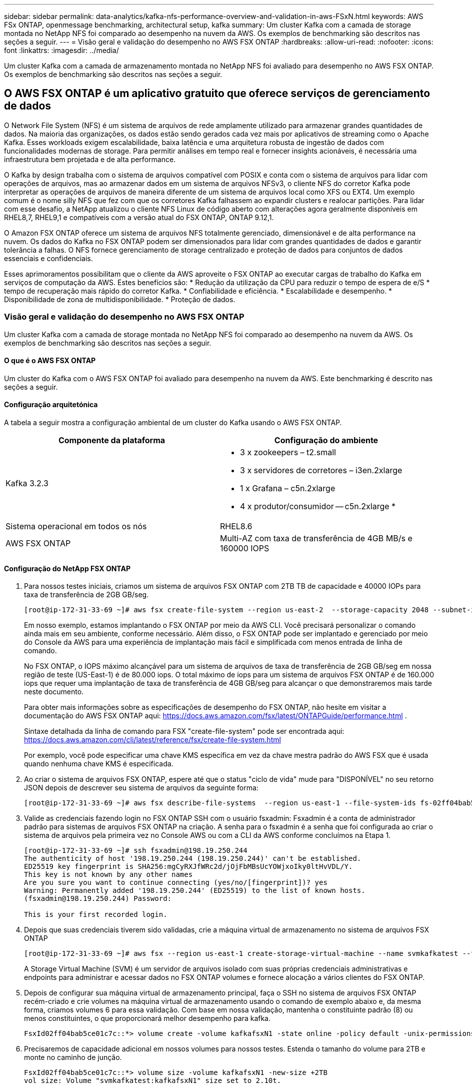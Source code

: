 ---
sidebar: sidebar 
permalink: data-analytics/kafka-nfs-performance-overview-and-validation-in-aws-FSxN.html 
keywords: AWS FSx ONTAP, openmessage benchmarking, architectural setup, kafka 
summary: Um cluster Kafka com a camada de storage montada no NetApp NFS foi comparado ao desempenho na nuvem da AWS. Os exemplos de benchmarking são descritos nas seções a seguir. 
---
= Visão geral e validação do desempenho no AWS FSX ONTAP
:hardbreaks:
:allow-uri-read: 
:nofooter: 
:icons: font
:linkattrs: 
:imagesdir: ../media/


[role="lead"]
Um cluster Kafka com a camada de armazenamento montada no NetApp NFS foi avaliado para desempenho no AWS FSX ONTAP. Os exemplos de benchmarking são descritos nas seções a seguir.



== O AWS FSX ONTAP é um aplicativo gratuito que oferece serviços de gerenciamento de dados

O Network File System (NFS) é um sistema de arquivos de rede amplamente utilizado para armazenar grandes quantidades de dados. Na maioria das organizações, os dados estão sendo gerados cada vez mais por aplicativos de streaming como o Apache Kafka. Esses workloads exigem escalabilidade, baixa latência e uma arquitetura robusta de ingestão de dados com funcionalidades modernas de storage. Para permitir análises em tempo real e fornecer insights acionáveis, é necessária uma infraestrutura bem projetada e de alta performance.

O Kafka by design trabalha com o sistema de arquivos compatível com POSIX e conta com o sistema de arquivos para lidar com operações de arquivos, mas ao armazenar dados em um sistema de arquivos NFSv3, o cliente NFS do corretor Kafka pode interpretar as operações de arquivos de maneira diferente de um sistema de arquivos local como XFS ou EXT4. Um exemplo comum é o nome silly NFS que fez com que os corretores Kafka falhassem ao expandir clusters e realocar partições. Para lidar com esse desafio, a NetApp atualizou o cliente NFS Linux de código aberto com alterações agora geralmente disponíveis em RHEL8,7, RHEL9,1 e compatíveis com a versão atual do FSX ONTAP, ONTAP 9.12,1.

O Amazon FSX ONTAP oferece um sistema de arquivos NFS totalmente gerenciado, dimensionável e de alta performance na nuvem. Os dados do Kafka no FSX ONTAP podem ser dimensionados para lidar com grandes quantidades de dados e garantir tolerância a falhas. O NFS fornece gerenciamento de storage centralizado e proteção de dados para conjuntos de dados essenciais e confidenciais.

Esses aprimoramentos possibilitam que o cliente da AWS aproveite o FSX ONTAP ao executar cargas de trabalho do Kafka em serviços de computação da AWS. Estes benefícios são: * Redução da utilização da CPU para reduzir o tempo de espera de e/S * tempo de recuperação mais rápido do corretor Kafka. * Confiabilidade e eficiência. * Escalabilidade e desempenho. * Disponibilidade de zona de multidisponibilidade. * Proteção de dados.



=== Visão geral e validação do desempenho no AWS FSX ONTAP

Um cluster Kafka com a camada de storage montada no NetApp NFS foi comparado ao desempenho na nuvem da AWS. Os exemplos de benchmarking são descritos nas seções a seguir.



==== O que é o AWS FSX ONTAP

Um cluster do Kafka com o AWS FSX ONTAP foi avaliado para desempenho na nuvem da AWS. Este benchmarking é descrito nas seções a seguir.



==== Configuração arquitetónica

A tabela a seguir mostra a configuração ambiental de um cluster do Kafka usando o AWS FSX ONTAP.

|===
| Componente da plataforma | Configuração do ambiente 


| Kafka 3.2.3  a| 
* 3 x zookeepers – t2.small
* 3 x servidores de corretores – i3en.2xlarge
* 1 x Grafana – c5n.2xlarge
* 4 x produtor/consumidor -- c5n.2xlarge *




| Sistema operacional em todos os nós | RHEL8.6 


| AWS FSX ONTAP | Multi-AZ com taxa de transferência de 4GB MB/s e 160000 IOPS 
|===


==== Configuração do NetApp FSX ONTAP

. Para nossos testes iniciais, criamos um sistema de arquivos FSX ONTAP com 2TB TB de capacidade e 40000 IOPs para taxa de transferência de 2GB GB/seg.
+
....
[root@ip-172-31-33-69 ~]# aws fsx create-file-system --region us-east-2  --storage-capacity 2048 --subnet-ids <desired subnet 1> subnet-<desired subnet 2> --file-system-type ONTAP --ontap-configuration DeploymentType=MULTI_AZ_HA_1,ThroughputCapacity=2048,PreferredSubnetId=<desired primary subnet>,FsxAdminPassword=<new password>,DiskIopsConfiguration="{Mode=USER_PROVISIONED,Iops=40000"}
....
+
Em nosso exemplo, estamos implantando o FSX ONTAP por meio da AWS CLI. Você precisará personalizar o comando ainda mais em seu ambiente, conforme necessário. Além disso, o FSX ONTAP pode ser implantado e gerenciado por meio do Console da AWS para uma experiência de implantação mais fácil e simplificada com menos entrada de linha de comando.

+
No FSX ONTAP, o IOPS máximo alcançável para um sistema de arquivos de taxa de transferência de 2GB GB/seg em nossa região de teste (US-East-1) é de 80.000 iops. O total máximo de iops para um sistema de arquivos FSX ONTAP é de 160.000 iops que requer uma implantação de taxa de transferência de 4GB GB/seg para alcançar o que demonstraremos mais tarde neste documento.

+
Para obter mais informações sobre as especificações de desempenho do FSX ONTAP, não hesite em visitar a documentação do AWS FSX ONTAP aqui: https://docs.aws.amazon.com/fsx/latest/ONTAPGuide/performance.html[] .

+
Sintaxe detalhada da linha de comando para FSX "create-file-system" pode ser encontrada aqui: https://docs.aws.amazon.com/cli/latest/reference/fsx/create-file-system.html[]

+
Por exemplo, você pode especificar uma chave KMS específica em vez da chave mestra padrão do AWS FSX que é usada quando nenhuma chave KMS é especificada.

. Ao criar o sistema de arquivos FSX ONTAP, espere até que o status "ciclo de vida" mude para "DISPONÍVEL" no seu retorno JSON depois de descrever seu sistema de arquivos da seguinte forma:
+
....
[root@ip-172-31-33-69 ~]# aws fsx describe-file-systems  --region us-east-1 --file-system-ids fs-02ff04bab5ce01c7c
....
. Valide as credenciais fazendo login no FSX ONTAP SSH com o usuário fsxadmin: Fsxadmin é a conta de administrador padrão para sistemas de arquivos FSX ONTAP na criação. A senha para o fsxadmin é a senha que foi configurada ao criar o sistema de arquivos pela primeira vez no Console AWS ou com a CLI da AWS conforme concluímos na Etapa 1.
+
....
[root@ip-172-31-33-69 ~]# ssh fsxadmin@198.19.250.244
The authenticity of host '198.19.250.244 (198.19.250.244)' can't be established.
ED25519 key fingerprint is SHA256:mgCyRXJfWRc2d/jOjFbMBsUcYOWjxoIky0ltHvVDL/Y.
This key is not known by any other names
Are you sure you want to continue connecting (yes/no/[fingerprint])? yes
Warning: Permanently added '198.19.250.244' (ED25519) to the list of known hosts.
(fsxadmin@198.19.250.244) Password:

This is your first recorded login.
....
. Depois que suas credenciais tiverem sido validadas, crie a máquina virtual de armazenamento no sistema de arquivos FSX ONTAP
+
....
[root@ip-172-31-33-69 ~]# aws fsx --region us-east-1 create-storage-virtual-machine --name svmkafkatest --file-system-id fs-02ff04bab5ce01c7c
....
+
A Storage Virtual Machine (SVM) é um servidor de arquivos isolado com suas próprias credenciais administrativas e endpoints para administrar e acessar dados no FSX ONTAP volumes e fornece alocação a vários clientes do FSX ONTAP.

. Depois de configurar sua máquina virtual de armazenamento principal, faça o SSH no sistema de arquivos FSX ONTAP recém-criado e crie volumes na máquina virtual de armazenamento usando o comando de exemplo abaixo e, da mesma forma, criamos volumes 6 para essa validação. Com base em nossa validação, mantenha o constituinte padrão (8) ou menos constituintes, o que proporcionará melhor desempenho para kafka.
+
....
FsxId02ff04bab5ce01c7c::*> volume create -volume kafkafsxN1 -state online -policy default -unix-permissions ---rwxr-xr-x -junction-active true -type RW -snapshot-policy none  -junction-path /kafkafsxN1 -aggr-list aggr1
....
. Precisaremos de capacidade adicional em nossos volumes para nossos testes. Estenda o tamanho do volume para 2TB e monte no caminho de junção.
+
....
FsxId02ff04bab5ce01c7c::*> volume size -volume kafkafsxN1 -new-size +2TB
vol size: Volume "svmkafkatest:kafkafsxN1" size set to 2.10t.

FsxId02ff04bab5ce01c7c::*> volume size -volume kafkafsxN2 -new-size +2TB
vol size: Volume "svmkafkatest:kafkafsxN2" size set to 2.10t.

FsxId02ff04bab5ce01c7c::*> volume size -volume kafkafsxN3 -new-size +2TB
vol size: Volume "svmkafkatest:kafkafsxN3" size set to 2.10t.

FsxId02ff04bab5ce01c7c::*> volume size -volume kafkafsxN4 -new-size +2TB
vol size: Volume "svmkafkatest:kafkafsxN4" size set to 2.10t.

FsxId02ff04bab5ce01c7c::*> volume size -volume kafkafsxN5 -new-size +2TB
vol size: Volume "svmkafkatest:kafkafsxN5" size set to 2.10t.

FsxId02ff04bab5ce01c7c::*> volume size -volume kafkafsxN6 -new-size +2TB
vol size: Volume "svmkafkatest:kafkafsxN6" size set to 2.10t.

FsxId02ff04bab5ce01c7c::*> volume show -vserver svmkafkatest -volume *
Vserver   Volume       Aggregate    State      Type       Size  Available Used%
--------- ------------ ------------ ---------- ---- ---------- ---------- -----
svmkafkatest
          kafkafsxN1   -            online     RW       2.10TB     1.99TB    0%
svmkafkatest
          kafkafsxN2   -            online     RW       2.10TB     1.99TB    0%
svmkafkatest
          kafkafsxN3   -            online     RW       2.10TB     1.99TB    0%
svmkafkatest
          kafkafsxN4   -            online     RW       2.10TB     1.99TB    0%
svmkafkatest
          kafkafsxN5   -            online     RW       2.10TB     1.99TB    0%
svmkafkatest
          kafkafsxN6   -            online     RW       2.10TB     1.99TB    0%
svmkafkatest
          svmkafkatest_root
                       aggr1        online     RW          1GB    968.1MB    0%
7 entries were displayed.

FsxId02ff04bab5ce01c7c::*> volume mount -volume kafkafsxN1 -junction-path /kafkafsxN1

FsxId02ff04bab5ce01c7c::*> volume mount -volume kafkafsxN2 -junction-path /kafkafsxN2

FsxId02ff04bab5ce01c7c::*> volume mount -volume kafkafsxN3 -junction-path /kafkafsxN3

FsxId02ff04bab5ce01c7c::*> volume mount -volume kafkafsxN4 -junction-path /kafkafsxN4

FsxId02ff04bab5ce01c7c::*> volume mount -volume kafkafsxN5 -junction-path /kafkafsxN5

FsxId02ff04bab5ce01c7c::*> volume mount -volume kafkafsxN6 -junction-path /kafkafsxN6
....
+
No FSX ONTAP, os volumes podem ser thin Provisioning. Em nosso exemplo, a capacidade total de volume estendido excede a capacidade total do sistema de arquivos, então precisaremos estender a capacidade total do sistema de arquivos para desbloquear capacidade adicional de volume provisionado que demonstraremos em nosso próximo passo.

. Em seguida, para obter desempenho e capacidade adicionais, estendemos a capacidade de taxa de transferência do FSX ONTAP de 2GB GB/s para 4GB GB/s e IOPS para 160000 TB, além de capacidade de 5 TB
+
....
[root@ip-172-31-33-69 ~]# aws fsx update-file-system --region us-east-1  --storage-capacity 5120 --ontap-configuration 'ThroughputCapacity=4096,DiskIopsConfiguration={Mode=USER_PROVISIONED,Iops=160000}' --file-system-id fs-02ff04bab5ce01c7c
....
+
Sintaxe detalhada da linha de comando para FSX "update-file-system" pode ser encontrada aqui: https://docs.aws.amazon.com/cli/latest/reference/fsx/update-file-system.html[]

. Os volumes FSX ONTAP são montados com nconnect e opiões padrão em corretores Kafka
+
A imagem a seguir mostra nossa arquitetura final de um cluster Kafka baseado no FSX ONTAP:

+
image:aws-fsx-kafka-arch1.png["Esta imagem mostra a arquitetura de um cluster Kafka baseado no FSX ONTAP."]

+
** Computação. Usamos um cluster Kafka de três nós com um conjunto zookeeper de três nós em execução em servidores dedicados. Cada agente tinha seis pontos de montagem de NFS para seis volumes na instância do FSX ONTAP.
** Monitorização. Usamos dois nós para uma combinação Prometheus-Grafana. Para gerar cargas de trabalho, usamos um cluster de três nós separado que poderia produzir e consumir para este cluster Kafka.
** Armazenamento. Usamos um FSX ONTAP com seis volumes 2TB montados. O volume foi então exportado para o corretor Kafka com uma montagem NFS. Os volumes FSX ONTAP são montados com 16 sessões nconnect e opções padrão em corretores Kafka.






==== Configurações de Benchmarking OpenMessage.

Nós usamos a mesma configuração usada para o NetApp Cloud Volumes ONTAP e seus detalhes estão aqui - link:kafka-nfs-performance-overview-and-validation-in-aws.html



==== Metodologia de testes

. Um cluster Kafka foi provisionado de acordo com a especificação descrita acima usando o Terraform e o Ansible. O Terraform é usado para criar a infraestrutura usando instâncias da AWS para o cluster do Kafka e cria o cluster Kafka neles.
. Uma carga de trabalho OMB foi acionada com a configuração de carga de trabalho descrita acima e o driver Sync.
+
....
sudo bin/benchmark –drivers driver-kafka/kafka-sync.yaml workloads/1-topic-100-partitions-1kb.yaml
....
. Outro workload foi acionado com o driver de taxa de transferência com a mesma configuração de workload.
+
....
sudo bin/benchmark –drivers driver-kafka/kafka-throughput.yaml workloads/1-topic-100-partitions-1kb.yaml
....




==== Observação

Dois tipos diferentes de drivers foram usados para gerar cargas de trabalho para avaliar o desempenho de uma instância do Kafka em execução no NFS. A diferença entre os drivers é a propriedade log flush.

Para um Kafka Replication factor 1 e o FSX ONTAP:

* Taxa de transferência total gerada de forma consistente pelo driver Sync: Cerca de 3218 Mbps e desempenho máximo em cerca de 3652 Mbps.
* Taxa de transferência total gerada de forma consistente pelo driver de taxa de transferência: Cerca de 3679 Mbps e desempenho máximo em cerca de 3908 Mbps.


Para o Kafka com fator de replicação 3 e o FSX ONTAP :

* Taxa de transferência total gerada de forma consistente pelo driver Sync: Cerca de 1252 Mbps e desempenho máximo em cerca de 1382 Mbps.
* Taxa de transferência total gerada de forma consistente pelo driver de taxa de transferência: Cerca de 1218 Mbps e desempenho máximo em cerca de 1328 Mbps.


No fator de replicação Kafka 3, a operação de leitura e gravação aconteceu três vezes no FSX ONTAP, no fator de replicação Kafka 1, a operação de leitura e gravação é uma vez no FSX ONTAP, portanto, em ambas as validações, conseguimos atingir a taxa de transferência máxima de 4GBMB/seg.

O driver Sync pode gerar throughput consistente à medida que os logs são lavados para o disco instantaneamente, enquanto o driver de throughput gera picos de throughput à medida que os logs são comprometidos com o disco em massa.

Esses números de taxa de transferência são gerados para a configuração AWS fornecida. Para requisitos de desempenho mais altos, os tipos de instância podem ser dimensionados e ajustados ainda mais para obter melhores números de throughput. O rendimento total ou a taxa total é a combinação entre a taxa de produção e a taxa de consumo.

image:aws-fsxn-performance-rf-1-rf-3.png["Esta imagem mostra o desempenho de kafka com RF1 e Rf3"]

O gráfico abaixo mostra o FSX ONTAP de 2GB GB/seg e o desempenho de 4GB GB/seg para o fator de replicação Kafka 3. O fator de replicação 3 faz a operação de leitura e gravação três vezes no armazenamento FSX ONTAP. A taxa total para o driver de taxa de transferência é de 881 MB/s, que lê e grava a operação Kafka aproximadamente 2,64 GB/seg no sistema de arquivos FSX ONTAP 2GB/seg e a taxa total para o driver de taxa de transferência é de 1328 MB/seg que lê e grava a operação kafka aproximadamente 3,98 GB/seg. O desempenho do Kafka é linear e escalável com base na taxa de transferência do FSX ONTAP.

image:aws-fsxn-2gb-4gb-scale.png["Esta imagem mostra o desempenho de escala de 2GB/seg e 4GB/seg."]

O gráfico abaixo mostra o desempenho entre a instância EC2 vs o FSX ONTAP (Kafka Replication factor : 3)

image:aws-fsxn-ec2-fsxn-comparition.png["Esta imagem mostra a comparação de desempenho do EC2 vs FSX ONTAP em Rf3."]
